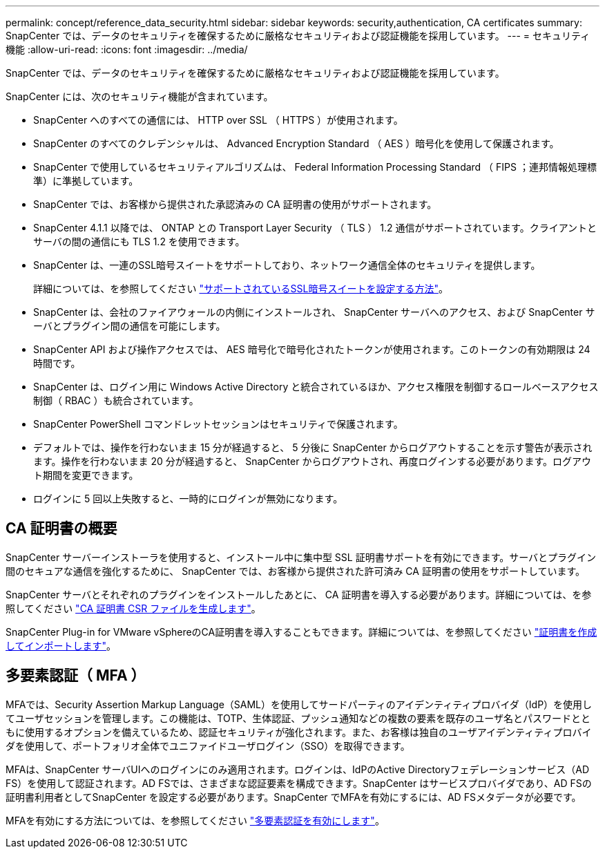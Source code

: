 ---
permalink: concept/reference_data_security.html 
sidebar: sidebar 
keywords: security,authentication, CA certificates 
summary: SnapCenter では、データのセキュリティを確保するために厳格なセキュリティおよび認証機能を採用しています。 
---
= セキュリティ機能
:allow-uri-read: 
:icons: font
:imagesdir: ../media/


[role="lead"]
SnapCenter では、データのセキュリティを確保するために厳格なセキュリティおよび認証機能を採用しています。

SnapCenter には、次のセキュリティ機能が含まれています。

* SnapCenter へのすべての通信には、 HTTP over SSL （ HTTPS ）が使用されます。
* SnapCenter のすべてのクレデンシャルは、 Advanced Encryption Standard （ AES ）暗号化を使用して保護されます。
* SnapCenter で使用しているセキュリティアルゴリズムは、 Federal Information Processing Standard （ FIPS ；連邦情報処理標準）に準拠しています。
* SnapCenter では、お客様から提供された承認済みの CA 証明書の使用がサポートされます。
* SnapCenter 4.1.1 以降では、 ONTAP との Transport Layer Security （ TLS ） 1.2 通信がサポートされています。クライアントとサーバの間の通信にも TLS 1.2 を使用できます。
* SnapCenter は、一連のSSL暗号スイートをサポートしており、ネットワーク通信全体のセキュリティを提供します。
+
詳細については、を参照してください https://kb.netapp.com/Advice_and_Troubleshooting/Data_Protection_and_Security/SnapCenter/How_to_configure_the_supported_SSL_Cipher_Suite["サポートされているSSL暗号スイートを設定する方法"]。

* SnapCenter は、会社のファイアウォールの内側にインストールされ、 SnapCenter サーバへのアクセス、および SnapCenter サーバとプラグイン間の通信を可能にします。
* SnapCenter API および操作アクセスでは、 AES 暗号化で暗号化されたトークンが使用されます。このトークンの有効期限は 24 時間です。
* SnapCenter は、ログイン用に Windows Active Directory と統合されているほか、アクセス権限を制御するロールベースアクセス制御（ RBAC ）も統合されています。
* SnapCenter PowerShell コマンドレットセッションはセキュリティで保護されます。
* デフォルトでは、操作を行わないまま 15 分が経過すると、 5 分後に SnapCenter からログアウトすることを示す警告が表示されます。操作を行わないまま 20 分が経過すると、 SnapCenter からログアウトされ、再度ログインする必要があります。ログアウト期間を変更できます。
* ログインに 5 回以上失敗すると、一時的にログインが無効になります。




== CA 証明書の概要

SnapCenter サーバーインストーラを使用すると、インストール中に集中型 SSL 証明書サポートを有効にできます。サーバとプラグイン間のセキュアな通信を強化するために、 SnapCenter では、お客様から提供された許可済み CA 証明書の使用をサポートしています。

SnapCenter サーバとそれぞれのプラグインをインストールしたあとに、 CA 証明書を導入する必要があります。詳細については、を参照してください link:../install/reference_generate_CA_certificate_CSR_file.html["CA 証明書 CSR ファイルを生成します"]。

SnapCenter Plug-in for VMware vSphereのCA証明書を導入することもできます。詳細については、を参照してください https://docs.netapp.com/us-en/sc-plugin-vmware-vsphere/scpivs44_create_and_import_certificates.html["証明書を作成してインポートします"^]。



== 多要素認証（ MFA ）

MFAでは、Security Assertion Markup Language（SAML）を使用してサードパーティのアイデンティティプロバイダ（IdP）を使用してユーザセッションを管理します。この機能は、TOTP、生体認証、プッシュ通知などの複数の要素を既存のユーザ名とパスワードとともに使用するオプションを備えているため、認証セキュリティが強化されます。また、お客様は独自のユーザアイデンティティプロバイダを使用して、ポートフォリオ全体でユニファイドユーザログイン（SSO）を取得できます。

MFAは、SnapCenter サーバUIへのログインにのみ適用されます。ログインは、IdPのActive Directoryフェデレーションサービス（AD FS）を使用して認証されます。AD FSでは、さまざまな認証要素を構成できます。SnapCenter はサービスプロバイダであり、AD FSの証明書利用者としてSnapCenter を設定する必要があります。SnapCenter でMFAを有効にするには、AD FSメタデータが必要です。

MFAを有効にする方法については、を参照してください link:../install/enable_multifactor_authentication.html["多要素認証を有効にします"]。
